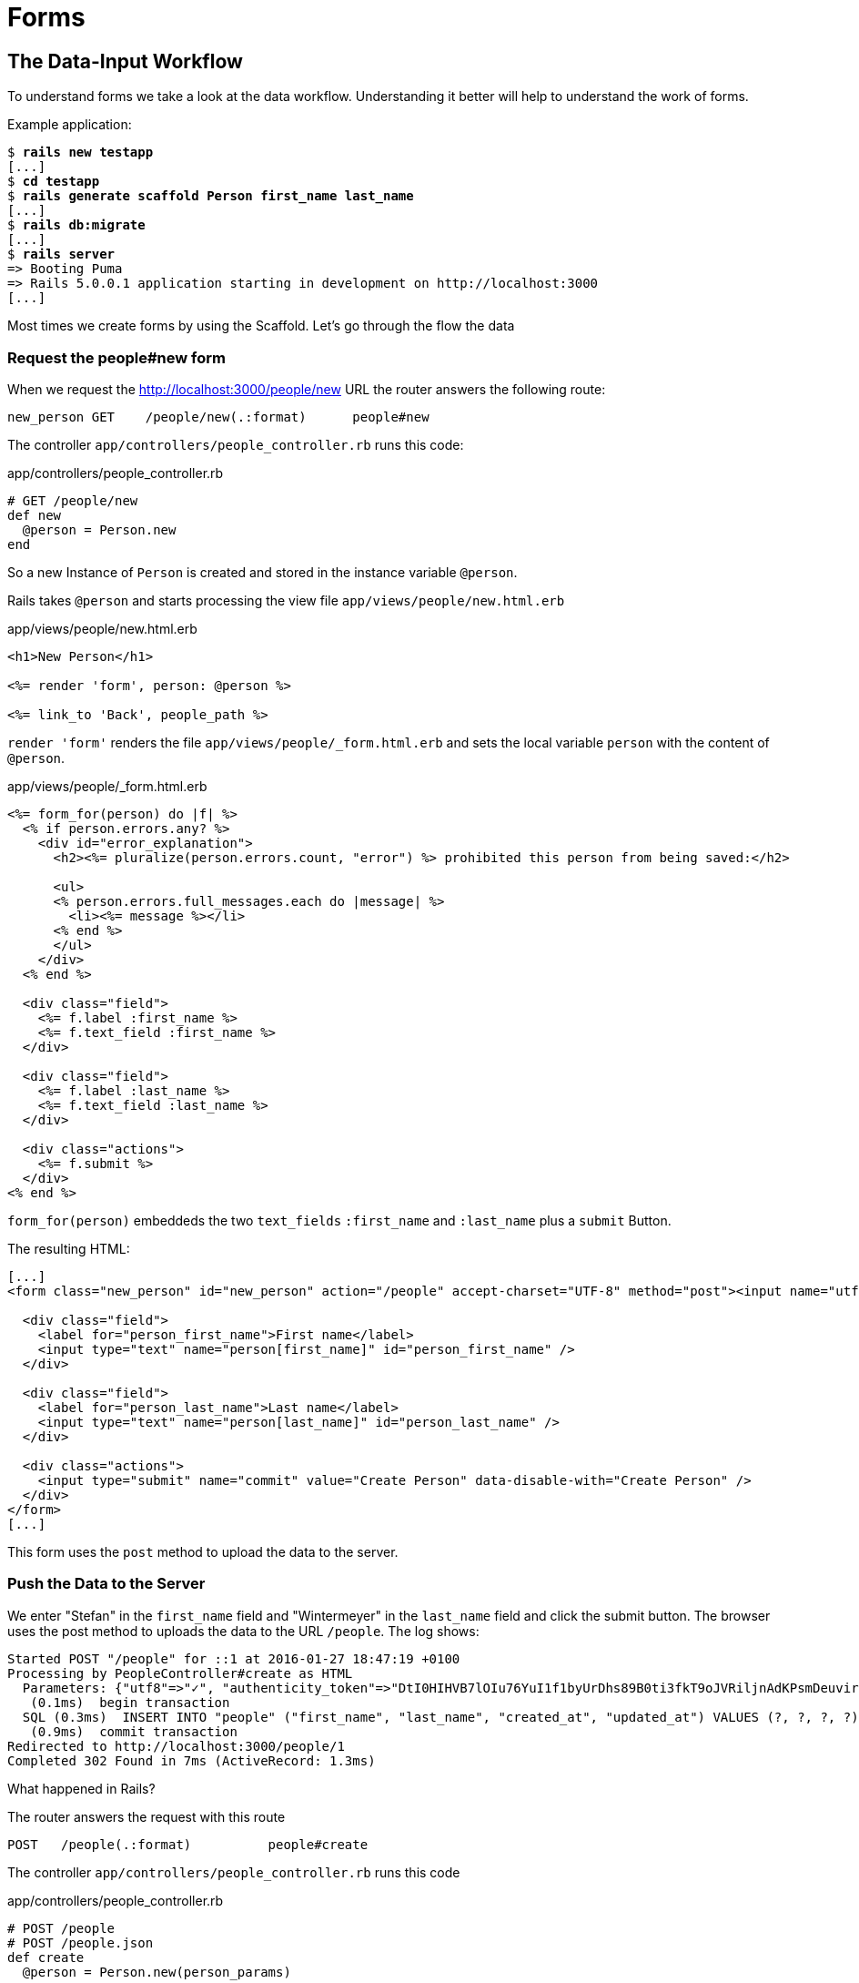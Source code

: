 [[forms]]
= Forms

[[the-data-input-workflow]]
== The Data-Input Workflow

To understand forms we take a look at the data workflow. Understanding
it better will help to understand the work of forms.

Example application:

[subs=+quotes]
----
$ **rails new testapp**
[...]
$ **cd testapp**
$ **rails generate scaffold Person first_name last_name**
[...]
$ **rails db:migrate**
[...]
$ **rails server**
=> Booting Puma
=> Rails 5.0.0.1 application starting in development on http://localhost:3000
[...]
----

Most times we create forms by using the Scaffold. Let’s go through the
flow the data

[[request-the-peoplenew-form]]
=== Request the people#new form

When we request the http://localhost:3000/people/new URL the router
answers the following route:

[subs=+quotes]
----
new_person GET    /people/new(.:format)      people#new
----

The controller `app/controllers/people_controller.rb` runs this code:

[source,ruby]
.app/controllers/people_controller.rb
----
# GET /people/new
def new
  @person = Person.new
end
----

So a new Instance of `Person` is created and stored in the instance
variable `@person`.

Rails takes `@person` and starts processing the view file
`app/views/people/new.html.erb`

[source,erb]
.app/views/people/new.html.erb
----
<h1>New Person</h1>

<%= render 'form', person: @person %>

<%= link_to 'Back', people_path %>
----

`render 'form'` renders the file `app/views/people/_form.html.erb`
and sets the local variable `person` with the content of `@person`.

[source,erb]
.app/views/people/_form.html.erb
----
<%= form_for(person) do |f| %>
  <% if person.errors.any? %>
    <div id="error_explanation">
      <h2><%= pluralize(person.errors.count, "error") %> prohibited this person from being saved:</h2>

      <ul>
      <% person.errors.full_messages.each do |message| %>
        <li><%= message %></li>
      <% end %>
      </ul>
    </div>
  <% end %>

  <div class="field">
    <%= f.label :first_name %>
    <%= f.text_field :first_name %>
  </div>

  <div class="field">
    <%= f.label :last_name %>
    <%= f.text_field :last_name %>
  </div>

  <div class="actions">
    <%= f.submit %>
  </div>
<% end %>
----

`form_for(person)` embeddeds the two `text_fields` `:first_name` and
`:last_name` plus a `submit` Button.

The resulting HTML:

[source,html]
----
[...]
<form class="new_person" id="new_person" action="/people" accept-charset="UTF-8" method="post"><input name="utf8" type="hidden" value="&#x2713;" /><input type="hidden" name="authenticity_token" value="nMTs[...]vmeBw==" />

  <div class="field">
    <label for="person_first_name">First name</label>
    <input type="text" name="person[first_name]" id="person_first_name" />
  </div>

  <div class="field">
    <label for="person_last_name">Last name</label>
    <input type="text" name="person[last_name]" id="person_last_name" />
  </div>

  <div class="actions">
    <input type="submit" name="commit" value="Create Person" data-disable-with="Create Person" />
  </div>
</form>
[...]
----

This form uses the `post` method to upload the data to the server.

[[push-the-data-to-the-server]]
=== Push the Data to the Server

We enter "Stefan" in the `first_name` field and "Wintermeyer" in the
`last_name` field and click the submit button. The browser uses the post
method to uploads the data to the URL `/people`. The log shows:

[subs=+quotes]
----
Started POST "/people" for ::1 at 2016-01-27 18:47:19 +0100
Processing by PeopleController#create as HTML
  Parameters: {"utf8"=>"✓", "authenticity_token"=>"DtI0HIHVB7lOIu76YuI1f1byUrDhs89B0ti3fkT9oJVRiljnAdKPsmDeuvir9DZ+6eCoIkX3Vgza15a8pjX4qw==", "person"=>{"first_name"=>"Stefan", "last_name"=>"Wintermeyer"}, "commit"=>"Create Person"}
   (0.1ms)  begin transaction
  SQL (0.3ms)  INSERT INTO "people" ("first_name", "last_name", "created_at", "updated_at") VALUES (?, ?, ?, ?)  [["first_name", "Stefan"], ["last_name", "Wintermeyer"], ["created_at", 2016-01-27 19:47:19 UTC], ["updated_at", 2016-01-27 19:47:19 UTC]]
   (0.9ms)  commit transaction
Redirected to http://localhost:3000/people/1
Completed 302 Found in 7ms (ActiveRecord: 1.3ms)
----

What happened in Rails?

The router answers the request with this route

[subs=+quotes]
----
POST   /people(.:format)          people#create
----

The controller `app/controllers/people_controller.rb` runs this code

[source,ruby]
.app/controllers/people_controller.rb
----
# POST /people
# POST /people.json
def create
  @person = Person.new(person_params)

  respond_to do |format|
    if @person.save
      format.html { redirect_to @person, notice: 'Person was successfully created.' }
      format.json { render :show, status: :created, location: @person }
    else
      format.html { render :new }
      format.json { render json: @person.errors, status: :unprocessable_entity }
    end
  end
end
[...]

# Never trust parameters from the scary internet, only allow the white list through.
def person_params
  params.require(:person).permit(:first_name, :last_name)
end
----

A new instance variable `@person` is created. It represents a new Person
which was created with the params that were send from the browser to the
Rails application. The params are checked in the `person_params` method
which is a whitelist. That is done so the user can not just inject
params which we don’t want to be injected.

Once `@person` is saved a `redirect_to @person` is triggered. That would
be http://localhost:3000/people/1 in this example.

[[present-the-new-data]]
=== Present the new Data

The redirect to http://localhost:3000/people/1 is traceable in the log
file

[subs=+quotes]
----
Started GET "/people/1" for ::1 at 2016-01-27 18:47:19 +0100
Processing by PeopleController#show as HTML
  Parameters: {"id"=>"1"}
  Person Load (0.2ms)  SELECT  "people".* FROM "people" WHERE "people"."id" = ? LIMIT ?  [["id", 1], ["LIMIT", 1]]
  Rendered people/show.html.erb within layouts/application (2.0ms)
Completed 200 OK in 55ms (Views: 49.3ms | ActiveRecord: 0.2ms)
----

The router answers to this request with

[subs=+quotes]
----
person GET    /people/:id(.:format)      people#show
----

Which gets handled be the show method in
`app/controllers/people_controller.rb`

[[generic-forms]]
== Generic Forms

A form doesn’t have to be hardwired to an ActiveRecord object. You can
use the `form_tag` helper to create a form by yourself. I use the
example of http://guides.rubyonrails.org/form_helpers.html
(which is the official Rails guide about forms) to show how to create
a search form which is not connected to a model:

[source,erb]
----
<%= form_tag("/search", method: "get") do %>
  <%= label_tag(:q, "Search for:") %>
  <%= text_field_tag(:q) %>
  <%= submit_tag("Search") %>
<% end %>
----

It results in this HTML code:

[source,html]
----
<form accept-charset="UTF-8" action="/search" method="get">
  <label for="q">Search for:</label>
  <input id="q" name="q" type="text" />
  <input name="commit" type="submit" value="Search" />
</form>
----

To handle this you’d have to create a new route in `config/routes.rb`
and write a method in a controller to handle it.

[[formtaghelper]]
== FormTagHelper

There is not just a helper for text fields. Have a look at the official
API documentation for all FormTagHelpers at
http://api.rubyonrails.org/classes/ActionView/Helpers/FormTagHelper.html
to get an overview. Because we use Scaffold to create a form
there is no need to memorize them. It is just important to know where to
look in case you need something else.

[[alternatives]]
== Alternatives

Many Rails developer use Simple Form as an alternative to the standard
way of defining forms. It is worth a try because you can really safe
time and most of the times it's just easier. Simple Form is available
as a Gem at https://github.com/plataformatec/simple_form
